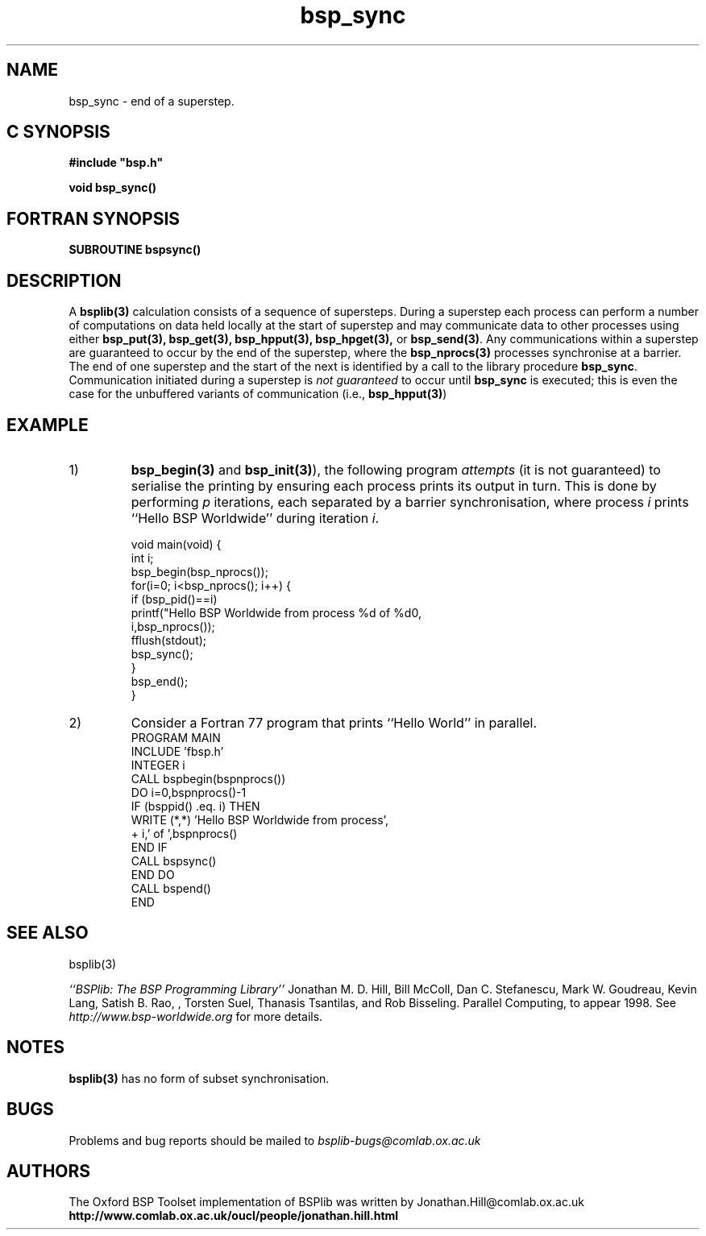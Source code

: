 .TH "bsp_sync" 3 "1.4 25/9/98" "Oxford BSP Toolset" "BSPlib FUNCTIONS"
.SH NAME
bsp_sync \- end of a superstep.

.SH C SYNOPSIS
.nf
.B #include \&"bsp.h\&"
.PP
.B void bsp_sync()
.fi
.SH FORTRAN SYNOPSIS 
.nf
.BI "SUBROUTINE  bspsync()
.fi

.SH DESCRIPTION
A 
.B bsplib(3)
calculation consists of a sequence of supersteps. During a superstep
each process can perform a number of computations on data held locally
at the start of superstep and may communicate data to other
processes using either
.B bsp_put(3), bsp_get(3), 
.B bsp_hpput(3), bsp_hpget(3), 
or
.B bsp_send(3)\c
\&.  Any communications within a superstep are guaranteed to occur by
the end of the superstep, where the
.B bsp_nprocs(3)
processes synchronise at a barrier. The end of one superstep and the
start of the next is identified by a call to the library procedure
.B bsp_sync\c
\&. Communication initiated during a superstep is 
.I not guaranteed
to occur until 
.B bsp_sync
is executed; this is even the case for the unbuffered variants of
communication (i.e., 
.B bsp_hpput(3)\c
\&)
.
.SH EXAMPLE
.IP 1) Unlike the previous examples of ``Hello World'' programs (see
.B bsp_begin(3)
and
.B bsp_init(3)\c
\&), the following program
.I attempts
(it is not guaranteed) to serialise the printing by ensuring each
process prints its output in turn. This is done by performing 
.I p
iterations, each separated by a barrier synchronisation, where process
.I i
prints ``Hello BSP Worldwide'' during iteration
.I i\c
\&.

.nf
void main(void) {
  int i;
  bsp_begin(bsp_nprocs());
    for(i=0; i<bsp_nprocs(); i++) {
      if (bsp_pid()==i) 
        printf("Hello BSP Worldwide from process %d of %d\n",
               i,bsp_nprocs()); 
      fflush(stdout);
      bsp_sync();
    }  
  bsp_end();   
}
.fi

.IP 2)
Consider a Fortran 77 program that prints ``Hello World'' in parallel.
.nf
      PROGRAM MAIN
        INCLUDE 'fbsp.h'
        INTEGER i
        CALL bspbegin(bspnprocs())
          DO i=0,bspnprocs()-1
            IF (bsppid() .eq. i) THEN
              WRITE (*,*) 'Hello BSP Worldwide from process',
     +                    i,' of ',bspnprocs()
            END IF
            CALL bspsync()
          END DO
        CALL bspend()
      END
.fi

.SH "SEE ALSO"
bsplib(3)

.I ``BSPlib: The BSP Programming Library''
Jonathan M. D. Hill, Bill McColl, Dan C. Stefanescu, Mark W. Goudreau,
Kevin Lang, Satish B. Rao, , Torsten Suel, Thanasis Tsantilas, and Rob
Bisseling. Parallel Computing, to appear 1998. See
.I http://www.bsp-worldwide.org
for more details.

.SH NOTES
.B bsplib(3) 
has no form of subset synchronisation.

.SH BUGS
Problems and bug reports should be mailed to 
.I bsplib-bugs@comlab.ox.ac.uk

.SH AUTHORS
The Oxford BSP Toolset implementation of BSPlib was written by
Jonathan.Hill@comlab.ox.ac.uk
.br
.B http://www.comlab.ox.ac.uk/oucl/people/jonathan.hill.html

